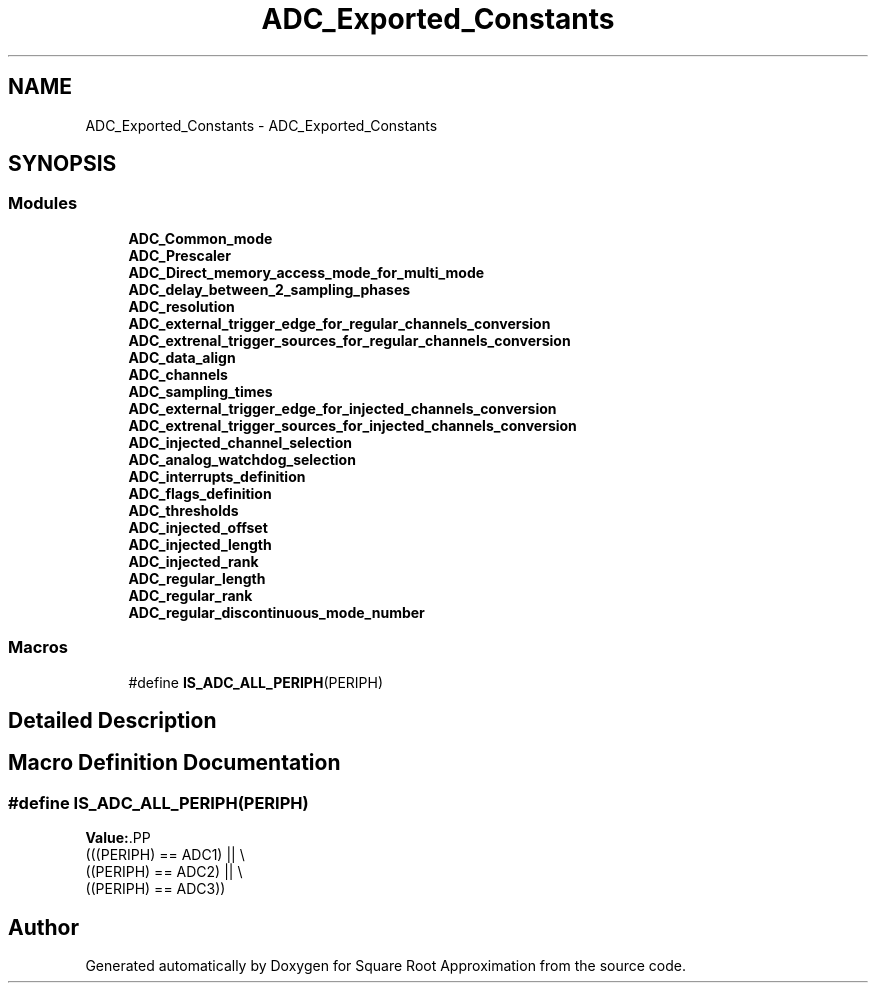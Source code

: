.TH "ADC_Exported_Constants" 3 "Version 0.1.-" "Square Root Approximation" \" -*- nroff -*-
.ad l
.nh
.SH NAME
ADC_Exported_Constants \- ADC_Exported_Constants
.SH SYNOPSIS
.br
.PP
.SS "Modules"

.in +1c
.ti -1c
.RI "\fBADC_Common_mode\fP"
.br
.ti -1c
.RI "\fBADC_Prescaler\fP"
.br
.ti -1c
.RI "\fBADC_Direct_memory_access_mode_for_multi_mode\fP"
.br
.ti -1c
.RI "\fBADC_delay_between_2_sampling_phases\fP"
.br
.ti -1c
.RI "\fBADC_resolution\fP"
.br
.ti -1c
.RI "\fBADC_external_trigger_edge_for_regular_channels_conversion\fP"
.br
.ti -1c
.RI "\fBADC_extrenal_trigger_sources_for_regular_channels_conversion\fP"
.br
.ti -1c
.RI "\fBADC_data_align\fP"
.br
.ti -1c
.RI "\fBADC_channels\fP"
.br
.ti -1c
.RI "\fBADC_sampling_times\fP"
.br
.ti -1c
.RI "\fBADC_external_trigger_edge_for_injected_channels_conversion\fP"
.br
.ti -1c
.RI "\fBADC_extrenal_trigger_sources_for_injected_channels_conversion\fP"
.br
.ti -1c
.RI "\fBADC_injected_channel_selection\fP"
.br
.ti -1c
.RI "\fBADC_analog_watchdog_selection\fP"
.br
.ti -1c
.RI "\fBADC_interrupts_definition\fP"
.br
.ti -1c
.RI "\fBADC_flags_definition\fP"
.br
.ti -1c
.RI "\fBADC_thresholds\fP"
.br
.ti -1c
.RI "\fBADC_injected_offset\fP"
.br
.ti -1c
.RI "\fBADC_injected_length\fP"
.br
.ti -1c
.RI "\fBADC_injected_rank\fP"
.br
.ti -1c
.RI "\fBADC_regular_length\fP"
.br
.ti -1c
.RI "\fBADC_regular_rank\fP"
.br
.ti -1c
.RI "\fBADC_regular_discontinuous_mode_number\fP"
.br
.in -1c
.SS "Macros"

.in +1c
.ti -1c
.RI "#define \fBIS_ADC_ALL_PERIPH\fP(PERIPH)"
.br
.in -1c
.SH "Detailed Description"
.PP 

.SH "Macro Definition Documentation"
.PP 
.SS "#define IS_ADC_ALL_PERIPH(PERIPH)"
\fBValue:\fP.PP
.nf
                                   (((PERIPH) == ADC1) || \\
                                   ((PERIPH) == ADC2) || \\
                                   ((PERIPH) == ADC3))
.fi

.SH "Author"
.PP 
Generated automatically by Doxygen for Square Root Approximation from the source code\&.
